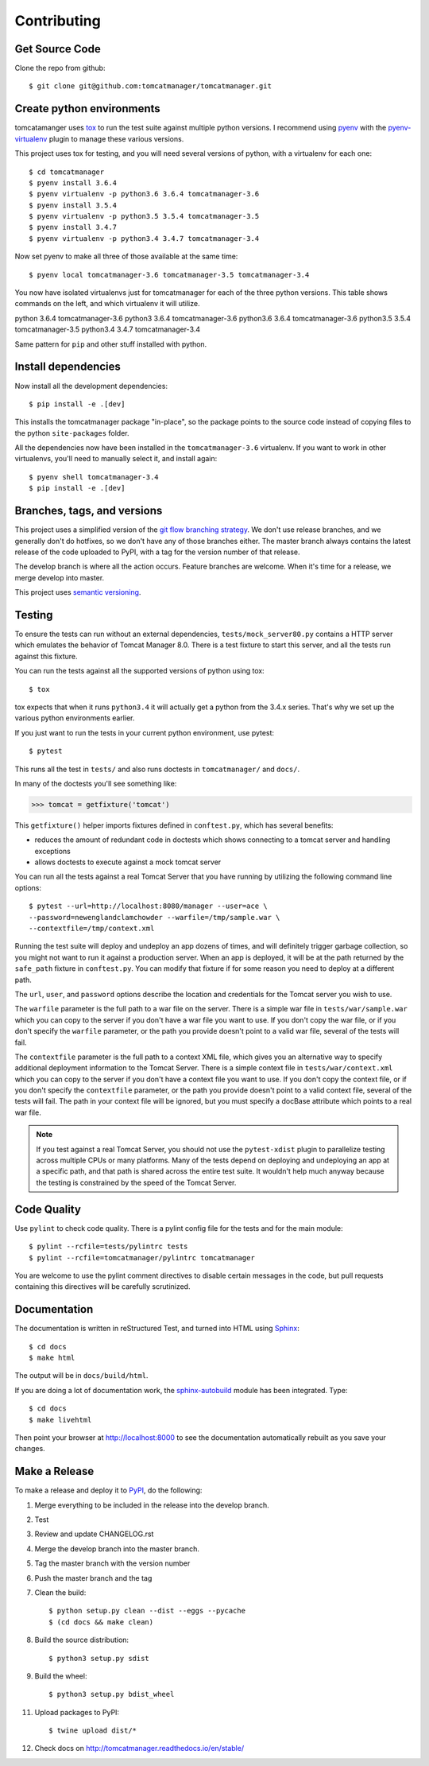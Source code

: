 Contributing
============

Get Source Code
---------------

Clone the repo from github::

		$ git clone git@github.com:tomcatmanager/tomcatmanager.git


Create python environments
--------------------------

tomcatamanger uses `tox <https://tox.readthedocs.io/en/latest/>`_ to run
the test suite against multiple python versions. I recommend using `pyenv
<https://github.com/pyenv/pyenv>`_ with the `pyenv-virtualenv
<https://github.com/pyenv/pyenv-virtualenv>`_ plugin to manage these
various versions.

This project uses tox for testing, and you will need several versions of
python, with a virtualenv for each one::

    $ cd tomcatmanager
    $ pyenv install 3.6.4
    $ pyenv virtualenv -p python3.6 3.6.4 tomcatmanager-3.6
    $ pyenv install 3.5.4
    $ pyenv virtualenv -p python3.5 3.5.4 tomcatmanager-3.5
    $ pyenv install 3.4.7
    $ pyenv virtualenv -p python3.4 3.4.7 tomcatmanager-3.4

Now set pyenv to make all three of those available at the same time::

    $ pyenv local tomcatmanager-3.6 tomcatmanager-3.5 tomcatmanager-3.4

You now have isolated virtualenvs just for tomcatmanager for each of the
three python versions. This table shows commands on the left, and which
virtualenv it will utilize.

=======    ======  ================
Command    python  virtualenv
=======    ======  =================
python     3.6.4   tomcatmanager-3.6
python3    3.6.4   tomcatmanager-3.6
python3.6  3.6.4   tomcatmanager-3.6
python3.5  3.5.4   tomcatmanager-3.5
python3.4  3.4.7   tomcatmanager-3.4

Same pattern for ``pip`` and other stuff installed with python.


Install dependencies
--------------------

Now install all the development dependencies::

    $ pip install -e .[dev]

This installs the tomcatmanager package "in-place", so the package points
to the source code instead of copying files to the python
``site-packages`` folder.

All the dependencies now have been installed in the ``tomcatmanager-3.6``
virtualenv. If you want to work in other virtualenvs, you'll need to manually
select it, and install again::

   $ pyenv shell tomcatmanager-3.4
   $ pip install -e .[dev]


Branches, tags, and versions
----------------------------

This project uses a simplified version of the `git flow branching
strategy <http://nvie.com/posts/a-successful-git-branching-model/>`_. We
don't use release branches, and we generally don't do hotfixes, so we
don't have any of those branches either. The master branch always
contains the latest release of the code uploaded to PyPI, with a tag for
the version number of that release.

The develop branch is where all the action occurs. Feature branches are
welcome. When it's time for a release, we merge develop into master.

This project uses `semantic versioning <http://semver.org/>`_.


Testing
-------

To ensure the tests can run without an external dependencies,
``tests/mock_server80.py`` contains a HTTP server which emulates
the behavior of Tomcat Manager 8.0. There is a test fixture to start
this server, and all the tests run against this fixture.

You can run the tests against all the supported versions of python using tox::

    $ tox

tox expects that when it runs ``python3.4`` it will actually get a python from
the 3.4.x series. That's why we set up the various python environments earlier.

If you just want to run the tests in your current python environment, use pytest::

	$ pytest

This runs all the test in ``tests/`` and also runs doctests in
``tomcatmanager/`` and ``docs/``.

In many of the doctests you'll see something like:

>>> tomcat = getfixture('tomcat')

This ``getfixture()`` helper imports fixtures defined in ``conftest.py``,
which has several benefits:

- reduces the amount of redundant code in doctests which shows connecting
  to a tomcat server and handling exceptions
- allows doctests to execute against a mock tomcat server

You can run all the tests against a real Tomcat Server that you have running
by utilizing the following command line options::

   $ pytest --url=http://localhost:8080/manager --user=ace \
   --password=newenglandclamchowder --warfile=/tmp/sample.war \
   --contextfile=/tmp/context.xml

Running the test suite will deploy and undeploy an app dozens of times, and
will definitely trigger garbage collection, so you might not want to run it
against a production server. When an app is deployed, it will be at the
path returned by the ``safe_path`` fixture in ``conftest.py``. You can
modify that fixture if for some reason you need to deploy at a different
path.

The ``url``, ``user``, and ``password`` options describe the location and
credentials for the Tomcat server you wish to use.

The ``warfile`` parameter is the full path to a war file on the server.
There is a simple war file in ``tests/war/sample.war`` which you can copy
to the server if you don't have a war file you want to use. If you don't
copy the war file, or if you don't specify the ``warfile`` parameter, or
the path you provide doesn't point to a valid war file, several of the
tests will fail.

The ``contextfile`` parameter is the full path to a context XML file, which
gives you an alternative way to specify additional deployment information
to the Tomcat Server. There is a simple context file in
``tests/war/context.xml`` which you can copy to the server if you don't
have a context file you want to use. If you don't copy the context file, or
if you don't specify the ``contextfile`` parameter, or the path you provide
doesn't point to a valid context file, several of the tests will fail. The
path in your context file will be ignored, but you must specify a
docBase attribute which points to a real war file.

.. note::

   If you test against a real Tomcat Server, you should not use the
   ``pytest-xdist`` plugin to parallelize testing across multiple CPUs or
   many platforms. Many of the tests depend on deploying and undeploying an
   app at a specific path, and that path is shared across the entire test
   suite. It wouldn't help much anyway because the testing is constrained
   by the speed of the Tomcat Server.


Code Quality
------------

Use ``pylint`` to check code quality. There is a pylint config file for the
tests and for the main module::

   $ pylint --rcfile=tests/pylintrc tests
   $ pylint --rcfile=tomcatmanager/pylintrc tomcatmanager

You are welcome to use the pylint comment directives to disable certain
messages in the code, but pull requests containing this directives will be
carefully scrutinized.


Documentation
-------------

The documentation is written in reStructured Test, and turned into HTML using
`Sphinx <http://www.sphinx-doc.org>`_::

   $ cd docs
   $ make html

The output will be in ``docs/build/html``.

If you are doing a lot of documentation work, the `sphinx-autobuild
<https://github.com/GaretJax/sphinx-autobuild>`_ module has been integrated.
Type::

   $ cd docs
   $ make livehtml

Then point your browser at `<http://localhost:8000>`_ to see the
documentation automatically rebuilt as you save your changes.


Make a Release
--------------

To make a release and deploy it to `PyPI
<https://pypi.python.org/pypi>`_, do the following:

1. Merge everything to be included in the release into the develop branch.

2. Test

3. Review and update CHANGELOG.rst

4. Merge the develop branch into the master branch.

5. Tag the master branch with the version number

6. Push the master branch and the tag

7. Clean the build::

    $ python setup.py clean --dist --eggs --pycache
    $ (cd docs && make clean)
   
8. Build the source distribution::

    $ python3 setup.py sdist

9. Build the wheel::

    $ python3 setup.py bdist_wheel

11. Upload packages to PyPI::

    $ twine upload dist/*

12. Check docs on http://tomcatmanager.readthedocs.io/en/stable/
